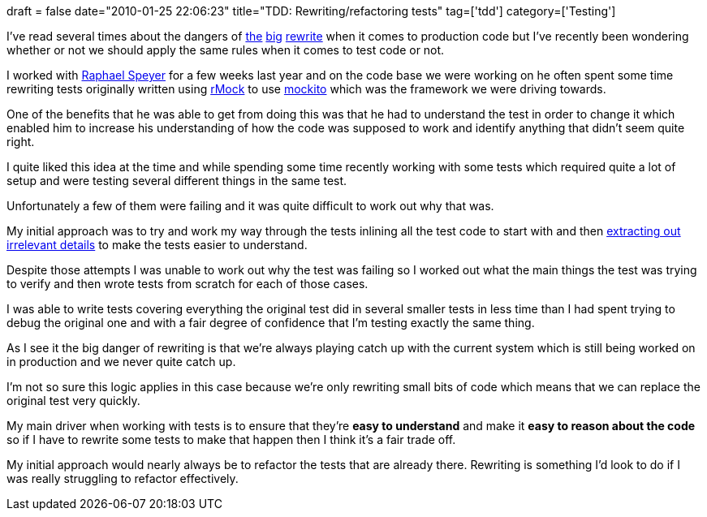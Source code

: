 +++
draft = false
date="2010-01-25 22:06:23"
title="TDD: Rewriting/refactoring tests"
tag=['tdd']
category=['Testing']
+++

I've read several times about the dangers of http://chadfowler.com/2006/12/27/the-big-rewrite[the] http://blog.objectmentor.com/articles/2009/01/09/the-big-redesign-in-the-sky[big] http://www.magpiebrain.com/2010/01/10/the-great-rewrite/[rewrite] when it comes to production code but I've recently been wondering whether or not we should apply the same rules when it comes to test code or not.

I worked with http://raphscallion.com/blog/[Raphael Speyer] for a few weeks last year and on the code base we were working on he often spent some time rewriting tests originally written using http://rmock.sourceforge.net/[rMock] to use http://mockito.org/[mockito] which was the framework we were driving towards.

One of the benefits that he was able to get from doing this was that he had to understand the test in order to change it which enabled him to increase his understanding of how the code was supposed to work and identify anything that didn't seem quite right.

I quite liked this idea at the time and while spending some time recently working with some tests which required quite a lot of setup and were testing several different things in the same test.

Unfortunately a few of them were failing and it was quite difficult to work out why that was.

My initial approach was to try and work my way through the tests inlining all the test code to start with and then http://www.markhneedham.com/blog/2010/01/24/tdd-removing-the-clutter/[extracting out irrelevant details] to make the tests easier to understand.

Despite those attempts I was unable to work out why the test was failing so I worked out what the main things the test was trying to verify and then wrote tests from scratch for each of those cases.

I was able to write tests covering everything the original test did in several smaller tests in less time than I had spent trying to debug the original one and with a fair degree of confidence that I'm testing exactly the same thing.

As I see it the big danger of rewriting is that we're always playing catch up with the current system which is still being worked on in production and we never quite catch up.

I'm not so sure this logic applies in this case because we're only rewriting small bits of code which means that we can replace the original test very quickly.

My main driver when working with tests is to ensure that they're *easy to understand* and make it *easy to reason about the code* so if I have to rewrite some tests to make that happen then I think it's a fair trade off.

My initial approach would nearly always be to refactor the tests that are already there. Rewriting is something I'd look to do if I was really struggling to refactor effectively.
